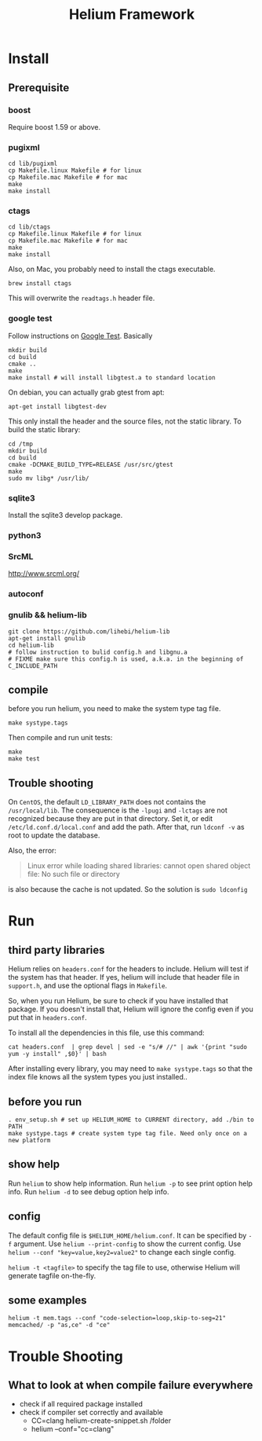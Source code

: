 #+TITLE: Helium Framework

* Install
** Prerequisite
*** boost
Require boost 1.59 or above.
*** pugixml
#+begin_src shell
cd lib/pugixml
cp Makefile.linux Makefile # for linux
cp Makefile.mac Makefile # for mac
make
make install
#+end_src

*** ctags
#+begin_src shell
cd lib/ctags
cp Makefile.linux Makefile # for linux
cp Makefile.mac Makefile # for mac
make
make install
#+end_src

Also, on Mac, you probably need to install the ctags executable.

#+BEGIN_EXAMPLE
brew install ctags
#+END_EXAMPLE

This will overwrite the =readtags.h= header file.

*** google test
Follow instructions on [[https://github.com/google/googletest][Google Test]].
Basically

#+BEGIN_SRC shell
mkdir build
cd build
cmake ..
make
make install # will install libgtest.a to standard location
#+END_SRC

On debian, you can actually grab gtest from apt:
#+BEGIN_EXAMPLE
apt-get install libgtest-dev
#+END_EXAMPLE

This only install the header and the source files, not the static library.
To build the static library:
#+BEGIN_EXAMPLE
cd /tmp
mkdir build
cd build
cmake -DCMAKE_BUILD_TYPE=RELEASE /usr/src/gtest
make
sudo mv libg* /usr/lib/
#+END_EXAMPLE

*** sqlite3
Install the sqlite3 develop package.
*** python3
*** SrcML
http://www.srcml.org/

*** autoconf
*** gnulib && helium-lib
#+BEGIN_EXAMPLE
git clone https://github.com/lihebi/helium-lib
apt-get install gnulib
cd helium-lib
# follow instruction to bulid config.h and libgnu.a
# FIXME make sure this config.h is used, a.k.a. in the beginning of C_INCLUDE_PATH
#+END_EXAMPLE

** compile

before you run helium, you need to make the system type tag file.
#+BEGIN_EXAMPLE
make systype.tags
#+END_EXAMPLE

Then compile and run unit tests:

#+begin_src shell
make
make test
#+end_src

** Trouble shooting
On =CentOS=, the default =LD_LIBRARY_PATH= does not contains the =/usr/local/lib=.
The consequence is the =-lpugi= and =-lctags= are not recognized because they are put in that directory.
Set it, or edit =/etc/ld.conf.d/local.conf= and add the path.
After that, run =ldconf -v= as root to update the database.

Also, the error:
#+BEGIN_QUOTE
Linux error while loading shared libraries: cannot open shared object file: No such file or directory
#+END_QUOTE

is also because the cache is not updated.
So the solution is =sudo ldconfig=

* Run

** third party libraries
Helium relies on ~headers.conf~ for the headers to include.
Helium will test if the system has that header.
If yes, helium will include that header file in ~support.h~, and use the optional flags in ~Makefile~.

So, when you run Helium, be sure to check if you have installed that package.
If you doesn't install that, Helium will ignore the config even if you put that in ~headers.conf~.

To install all the dependencies in this file, use this command:

#+begin_src shell
cat headers.conf  | grep devel | sed -e "s/# //" | awk '{print "sudo yum -y install" ,$0}' | bash
#+end_src

After installing every library, you may need to ~make systype.tags~ so that the index file knows all the system types you just installed..

** before you run

#+begin_src shell
. env_setup.sh # set up HELIUM_HOME to CURRENT directory, add ./bin to PATH
make systype.tags # create system type tag file. Need only once on a new platform
#+end_src

** show help
Run ~helium~ to show help information.
Run ~helium -p~ to see print option help info.
Run ~helium -d~ to see debug option help info.

** config
The default config file is ~$HELIUM_HOME/helium.conf~.
It can be specified by ~-f~ argument.
Use ~helium --print-config~ to show the current config.
Use ~helium --conf "key=value,key2=value2"~ to change each single config.

~helium -t <tagfile>~ to specify the tag file to use, otherwise Helium will generate tagfile on-the-fly.

** some examples
#+begin_src shell
helium -t mem.tags --conf "code-selection=loop,skip-to-seg=21" memcached/ -p "as,ce" -d "ce"
#+end_src

* Trouble Shooting
** What to look at when compile failure everywhere
- check if all required package installed
- check if compiler set correctly and available
  - CC=clang helium-create-snippet.sh /folder
  - helium --conf="cc=clang"
